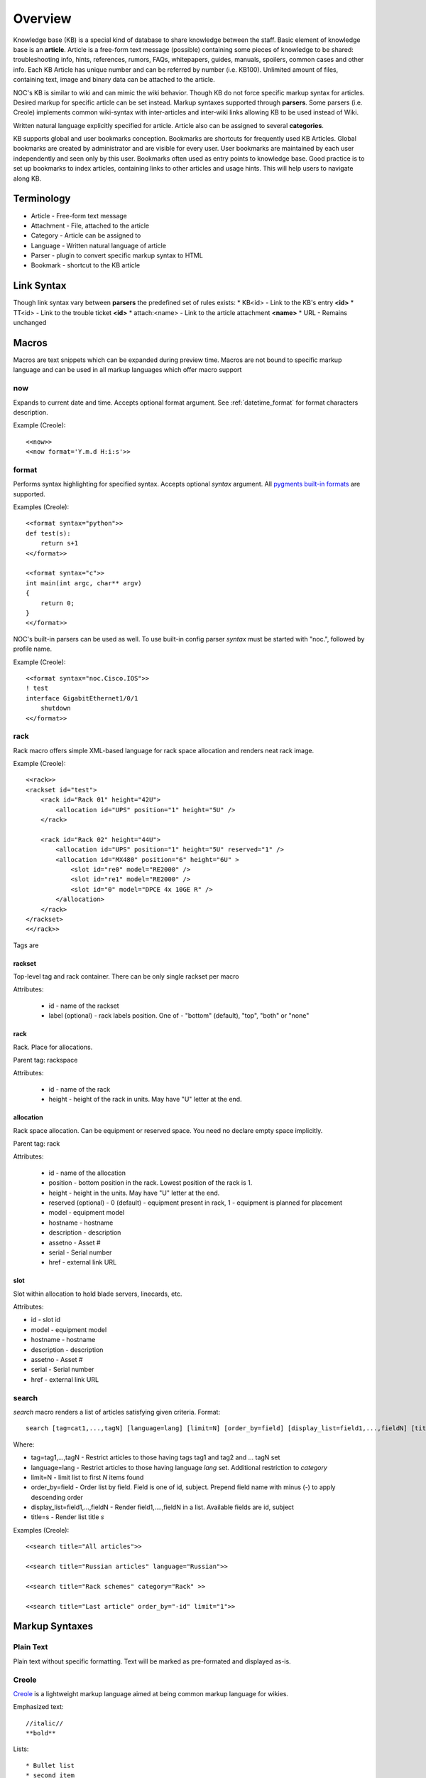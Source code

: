 Overview
********
Knowledge base (KB) is a special kind of database to share knowledge between
the staff. Basic element of knowledge base is an **article**. Article is a
free-form text message (possible) containing some pieces of knowledge to be shared:
troubleshooting info, hints, references, rumors, FAQs, whitepapers, guides, manuals,
spoilers, common cases and other info. 
Each KB Article has unique number and can be referred by number (i.e. KB100).
Unlimited amount of files, containing text, image and binary data can be attached
to the article.

NOC's KB is similar to wiki and can mimic the wiki behavior. Though KB do not force
specific markup syntax for articles. Desired markup for specific article can be set instead.
Markup syntaxes supported through **parsers**. Some parsers (i.e. Creole) implements
common wiki-syntax with inter-articles and inter-wiki links allowing KB to be used
instead of Wiki.

Written natural language explicitly specified for article. Article also can
be assigned to several **categories**.

KB supports global and user bookmarks conception. Bookmarks are shortcuts for frequently
used KB Articles. Global bookmarks are created by administrator and are visible for every user.
User bookmarks are maintained by each user independently and seen only by this user. Bookmarks
often used as entry points to knowledge base. Good practice is to set up bookmarks to
index articles, containing links to other articles and usage hints. This will help users
to navigate along KB.

Terminology
============
* Article - Free-form text message
* Attachment - File, attached to the article
* Category - Article can be assigned to
* Language - Written natural language of article
* Parser - plugin to convert specific markup syntax to HTML
* Bookmark - shortcut to the KB article

Link Syntax
===========
Though link syntax vary between **parsers** the predefined set of rules exists:
* KB<id> - Link to the KB's entry **<id>**
* TT<id> - Link to the trouble ticket **<id>**
* attach:<name> - Link to the article attachment **<name>**
* URL - Remains unchanged

Macros
======
Macros are text snippets which can be expanded during preview time. Macros are not
bound to specific markup language and can be used in all markup languages which
offer macro support

now
---
Expands to current date and time. Accepts optional format argument. See :ref:`datetime_format` for
format characters description.

Example (Creole)::

    <<now>>
    <<now format='Y.m.d H:i:s'>>

format
------
Performs syntax highlighting for specified syntax. Accepts optional *syntax* argument.
All `pygments built-in formats <http://pygments.org/docs/lexers/>`_ are supported.

Examples (Creole)::

    <<format syntax="python">>
    def test(s):
        return s+1
    <</format>>
    
    <<format syntax="c">>
    int main(int argc, char** argv)
    {
        return 0;
    }
    <</format>>

NOC's built-in parsers can be used as well. To use built-in config parser *syntax* must
be started with "noc.", followed by profile name.

Example (Creole)::

    <<format syntax="noc.Cisco.IOS">>
    ! test
    interface GigabitEthernet1/0/1
        shutdown
    <</format>>

rack
----
Rack macro offers simple XML-based language for rack space allocation and renders neat rack image.

Example (Creole)::

    <<rack>>
    <rackset id="test">
        <rack id="Rack 01" height="42U">
            <allocation id="UPS" position="1" height="5U" />
        </rack>
        
        <rack id="Rack 02" height="44U">
            <allocation id="UPS" position="1" height="5U" reserved="1" />
            <allocation id="MX480" position="6" height="6U" >
                <slot id="re0" model="RE2000" />
                <slot id="re1" model="RE2000" />
                <slot id="0" model="DPCE 4x 10GE R" />
            </allocation>
        </rack>
    </rackset>
    <</rack>>

Tags are

rackset
^^^^^^^
Top-level tag and rack container. There can be only single rackset per macro

Attributes:

 * id - name of the rackset
 * label (optional) - rack labels position. One of - "bottom" (default), "top", "both" or "none"

rack
^^^^
Rack. Place for allocations.

Parent tag: rackspace

Attributes:

 * id - name of the rack
 * height - height of the rack in units. May have "U" letter at the end.

allocation
^^^^^^^^^^
Rack space allocation. Can be equipment or reserved space. You need no declare empty space implicitly.

Parent tag: rack

Attributes:

 * id - name of the allocation
 * position - bottom position in the rack. Lowest position of the rack is 1.
 * height - height in the units. May have "U" letter at the end.
 * reserved (optional) - 0 (default) - equipment present in rack, 1 - equipment is planned for placement
 * model - equipment model
 * hostname - hostname
 * description - description
 * assetno - Asset #
 * serial - Serial number
 * href - external link URL

slot
^^^^
Slot within allocation to hold blade servers, linecards, etc.

Attributes:

* id - slot id
* model - equipment model
* hostname - hostname
* description - description
* assetno - Asset #
* serial - Serial number
* href - external link URL

search
------
*search* macro renders a list of articles satisfying given criteria. Format::

    search [tag=cat1,...,tagN] [language=lang] [limit=N] [order_by=field] [display_list=field1,...,fieldN] [title=s]

Where:

* tag=tag1,...,tagN - Restrict articles to those having tags tag1 and tag2 and ... tagN set
* language=lang - Restrict articles to those having language *lang* set. Additional restriction to *category*
* limit=N - limit list to first *N* items found
* order_by=field - Order list by field. Field is one of id, subject. Prepend field name with minus (-) to apply descending order
* display_list=field1,...,fieldN - Render field1,....,fieldN in a list. Available fields are id, subject
* title=s - Render list title *s*

Examples (Creole)::

    <<search title="All articles">>
    
    <<search title="Russian articles" language="Russian">>
    
    <<search title="Rack schemes" category="Rack" >>
    
    <<search title="Last article" order_by="-id" limit="1">>

Markup Syntaxes
===============
Plain Text
----------
Plain text without specific formatting. Text will be marked as pre-formated
and displayed as-is.

Creole
------
`Creole <http://www.wikicreole.org/>`_ is a lightweight markup language aimed at being common
markup language for wikies.

Emphasized text::

    //italic//
    **bold**

Lists::

    * Bullet list
    * second item
    ** Sub item
    
    # Numbered list
    # Second item
    ## Sub item

Links::

    [[link]]
    [[link|Text]]

Headings::

    = Extra-Large Heading
    == Large heading
    === Medium heading
    ==== Small Heading

Linebreaks::

    force\\linebreak

Horizontal line::

    ----

Images::

    {{attachment_name|title}}
    
Tables::

    |= |= table |= header |
    | a | table | row |
    | b | table | row |

No markup::

    {{{
    This text will //not// be **formatted**.
    }}}

Macros::

    <<macro1 arg1='value1' arg2='value2'>>
    ...
    <<macro2 arg1='value1' arg2='value2'>>
        Macro Text
    <</macro2>>

CSV
---
`Comma-separated values <http://en.wikipedia.org/wiki/Comma-separated_values>`_ is a common data-interchange format.
Each line represents database record. Columns are separated by commas. Cell can be surrounded by quotes to cancel
effect of in-cell commas.

Example::

    Col1,Col2,Col3
    1,2,"First and second"
    3,4,"Third, Fourth"

CSV article will be rendered as HTML Table.

Convert from other wiki/kb engines
==================================

MoinMoin
--------
Unpack MoinMoin **data** directory. **data** directory should contain at least **pages** directory,
where Wiki pages and attachments are stored.

Run converter tool::

    # su - noc
    $ cd /opt/noc
    $ python manage.py convert-moin [--encoding=encoding] [--language=language] [--tag=tag] <path to data>

where:

* encoding - MoinMoin wiki encoding (utf-8 by default).
* language - Language to be set on imported articles (English by default)
* tag - Mark all imported articles with tag
* path to data - full path to MoinMoin data directory

Ensure **data** directory and files below are accessible from user **noc**.

All attachments and modification history are migrated during convertion process.
